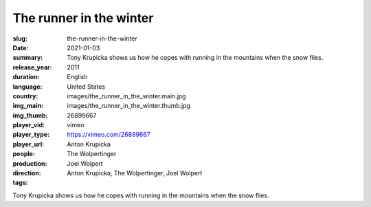 The runner in the winter
########################

:slug: the-runner-in-the-winter
:date: 2021-01-03
:summary: Tony Krupicka shows us how he copes with running in the mountains when the snow flies.
:release_year: 2011
:duration: 
:language: English
:country: United States
:img_main: images/the_runner_in_the_winter.main.jpg
:img_thumb: images/the_runner_in_the_winter.thumb.jpg
:player_vid: 26899667
:player_type: vimeo
:player_url: https://vimeo.com/26899667
:people: Anton Krupicka
:production: The Wolpertinger
:direction: Joel Wolpert
:tags: Anton Krupicka, The Wolpertinger, Joel Wolpert

Tony Krupicka shows us how he copes with running in the mountains when the snow flies.
